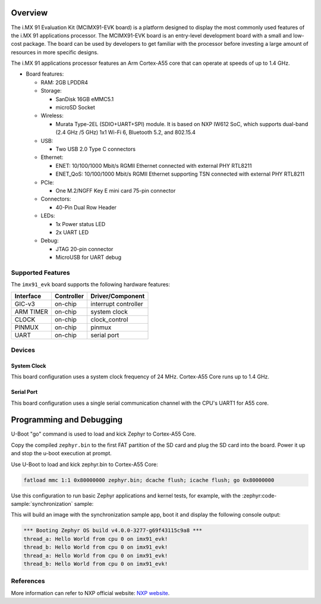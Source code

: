 .. zephyr:board:: imx91_evk

Overview
********

The i.MX 91 Evaluation Kit (MCIMX91-EVK board) is a platform designed
to display the most commonly used features of the i.MX 91 applications
processor. The MCIMX91-EVK board is an entry-level development board
with a small and low-cost package. The board can be used by developers
to get familiar with the processor before investing a large amount of
resources in more specific designs.

The i.MX 91 applications processor features an Arm Cortex-A55 core
that can operate at speeds of up to 1.4 GHz.

- Board features:

  - RAM: 2GB LPDDR4
  - Storage:

    - SanDisk 16GB eMMC5.1
    - microSD Socket
  - Wireless:

    - Murata Type-2EL (SDIO+UART+SPI) module. It is based on NXP IW612 SoC,
      which supports dual-band (2.4 GHz /5 GHz) 1x1 Wi-Fi 6, Bluetooth 5.2,
      and 802.15.4
  - USB:

    - Two USB 2.0 Type C connectors
  - Ethernet:

    - ENET: 10/100/1000 Mbit/s RGMII Ethernet connected with external PHY
      RTL8211
    - ENET_QoS: 10/100/1000 Mbit/s RGMII Ethernet supporting TSN connected
      with external PHY RTL8211
  - PCIe:

    - One M.2/NGFF Key E mini card 75-pin connector
  - Connectors:

    - 40-Pin Dual Row Header
  - LEDs:

    - 1x Power status LED
    - 2x UART LED
  - Debug:

    - JTAG 20-pin connector
    - MicroUSB for UART debug


Supported Features
==================

The ``imx91_evk`` board supports the following hardware features:

+-----------+------------+-------------------------------------+
| Interface | Controller | Driver/Component                    |
+===========+============+=====================================+
| GIC-v3    | on-chip    | interrupt controller                |
+-----------+------------+-------------------------------------+
| ARM TIMER | on-chip    | system clock                        |
+-----------+------------+-------------------------------------+
| CLOCK     | on-chip    | clock_control                       |
+-----------+------------+-------------------------------------+
| PINMUX    | on-chip    | pinmux                              |
+-----------+------------+-------------------------------------+
| UART      | on-chip    | serial port                         |
+-----------+------------+-------------------------------------+

Devices
========
System Clock
------------

This board configuration uses a system clock frequency of 24 MHz.
Cortex-A55 Core runs up to 1.4 GHz.

Serial Port
-----------

This board configuration uses a single serial communication channel with the
CPU's UART1 for A55 core.

Programming and Debugging
*******************************

U-Boot "go" command is used to load and kick Zephyr to Cortex-A55 Core.

Copy the compiled ``zephyr.bin`` to the first FAT partition of the SD card and
plug the SD card into the board. Power it up and stop the u-boot execution at
prompt.

Use U-Boot to load and kick zephyr.bin to Cortex-A55 Core:

.. code-block:: console

    fatload mmc 1:1 0x80000000 zephyr.bin; dcache flush; icache flush; go 0x80000000

Use this configuration to run basic Zephyr applications and kernel tests,
for example, with the :zephyr:code-sample:`synchronization` sample:

.. zephyr-app-commands::
   :zephyr-app: samples/synchronization
   :host-os: unix
   :board: imx91_evk/mimx9131
   :goals: build

This will build an image with the synchronization sample app, boot it and
display the following console output:

.. code-block:: console

    *** Booting Zephyr OS build v4.0.0-3277-g69f43115c9a8 ***
    thread_a: Hello World from cpu 0 on imx91_evk!
    thread_b: Hello World from cpu 0 on imx91_evk!
    thread_a: Hello World from cpu 0 on imx91_evk!
    thread_b: Hello World from cpu 0 on imx91_evk!

References
==========

More information can refer to NXP official website:
`NXP website`_.

.. _NXP website:
   https://www.nxp.com/products/i.MX91
